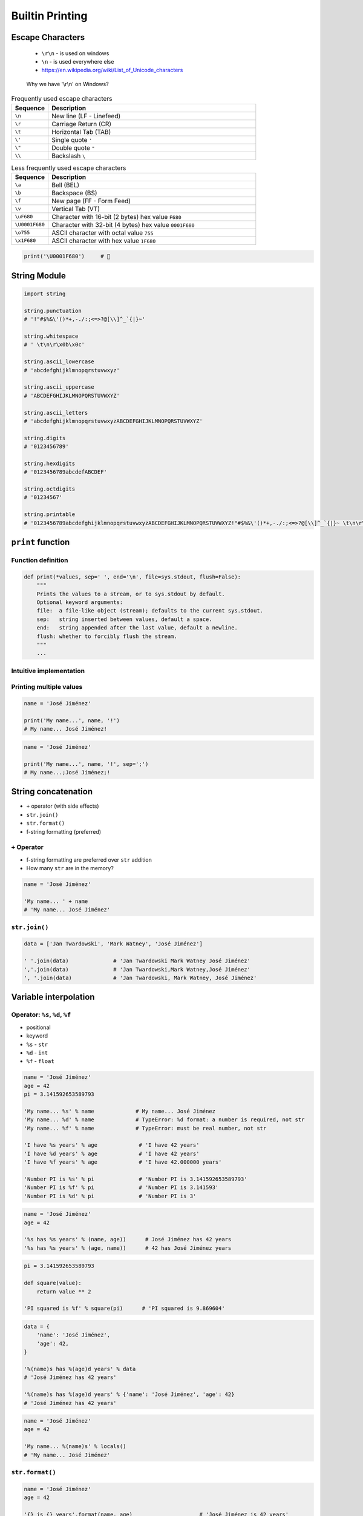 .. _Builtin Printing:

****************
Builtin Printing
****************


Escape Characters
=================
.. highlights::
    * ``\r\n`` - is used on windows
    * ``\n`` - is used everywhere else
    * https://en.wikipedia.org/wiki/List_of_Unicode_characters

.. figure:: img/type-machine.jpg

    Why we have '\\r\\n' on Windows?

.. csv-table:: Frequently used escape characters
    :header: "Sequence", "Description"
    :widths: 15, 85

    "``\n``", "New line  (LF - Linefeed)"
    "``\r``", "Carriage Return (CR)"
    "``\t``", "Horizontal Tab (TAB)"
    "``\'``", "Single quote ``'``"
    "``\""``", "Double quote ``""``"
    "``\\``", "Backslash ``\``"

.. csv-table:: Less frequently used escape characters
    :header: "Sequence", "Description"
    :widths: 15, 85

    "``\a``", "Bell (BEL)"
    "``\b``", "Backspace (BS)"
    "``\f``", "New page (FF - Form Feed)"
    "``\v``", "Vertical Tab (VT)"
    "``\uF680``", "Character with 16-bit (2 bytes) hex value ``F680``"
    "``\U0001F680``", "Character with 32-bit (4 bytes) hex value ``0001F680``"
    "``\o755``", "ASCII character with octal value ``755``"
    "``\x1F680``", "ASCII character with hex value ``1F680``"

.. code-block:: python

    print('\U0001F680')     # 🚀


String Module
=============
.. code-block:: python

    import string

    string.punctuation
    # '!"#$%&\'()*+,-./:;<=>?@[\\]^_`{|}~'

    string.whitespace
    # ' \t\n\r\x0b\x0c'

    string.ascii_lowercase
    # 'abcdefghijklmnopqrstuvwxyz'

    string.ascii_uppercase
    # 'ABCDEFGHIJKLMNOPQRSTUVWXYZ'

    string.ascii_letters
    # 'abcdefghijklmnopqrstuvwxyzABCDEFGHIJKLMNOPQRSTUVWXYZ'

    string.digits
    # '0123456789'

    string.hexdigits
    # '0123456789abcdefABCDEF'

    string.octdigits
    # '01234567'

    string.printable
    # '0123456789abcdefghijklmnopqrstuvwxyzABCDEFGHIJKLMNOPQRSTUVWXYZ!"#$%&\'()*+,-./:;<=>?@[\\]^_`{|}~ \t\n\r\x0b\x0c'


``print`` function
==================

Function definition
-------------------
.. code-block:: python

    def print(*values, sep=' ', end='\n', file=sys.stdout, flush=False):
        """
        Prints the values to a stream, or to sys.stdout by default.
        Optional keyword arguments:
        file:  a file-like object (stream); defaults to the current sys.stdout.
        sep:   string inserted between values, default a space.
        end:   string appended after the last value, default a newline.
        flush: whether to forcibly flush the stream.
        """
        ...

Intuitive implementation
------------------------
.. code-block:: python
    :caption: Intuitive implementation of ``print`` function

    def print(*values, sep=' ', end='\n', ...):
        return sep.join(values) + end

Printing multiple values
------------------------
.. code-block:: python

    name = 'José Jiménez'

    print('My name...', name, '!')
    # My name... José Jiménez!

.. code-block:: python

    name = 'José Jiménez'

    print('My name...', name, '!', sep=';')
    # My name...;José Jiménez;!


String concatenation
====================
* ``+`` operator (with side effects)
* ``str.join()``
* ``str.format()``
* f-string formatting (preferred)

``+`` Operator
--------------
* f-string formatting are preferred over ``str`` addition
* How many ``str`` are in the memory?

.. code-block:: python

    name = 'José Jiménez'

    'My name... ' + name
    # 'My name... José Jiménez'

.. code-block:: python
    :caption: ``+`` Operator side effect

    name = 'José Jiménez'
    age = 42

    'My name... ' + name + ' and I am ' + str(age) + ' years old!'
    # 'My name... José Jiménez and I am 42 years old!'

``str.join()``
--------------
.. code-block:: python

    data = ['Jan Twardowski', 'Mark Watney', 'José Jiménez']

    ' '.join(data)              # 'Jan Twardowski Mark Watney José Jiménez'
    ','.join(data)              # 'Jan Twardowski,Mark Watney,José Jiménez'
    ', '.join(data)             # 'Jan Twardowski, Mark Watney, José Jiménez'


Variable interpolation
======================

Operator: ``%s``, ``%d``, ``%f``
--------------------------------
* positional
* keyword
* ``%s`` - ``str``
* ``%d`` - ``int``
* ``%f`` - ``float``

.. code-block:: python

    name = 'José Jiménez'
    age = 42
    pi = 3.141592653589793

    'My name... %s' % name             # My name... José Jiménez
    'My name... %d' % name             # TypeError: %d format: a number is required, not str
    'My name... %f' % name             # TypeError: must be real number, not str

    'I have %s years' % age             # 'I have 42 years'
    'I have %d years' % age             # 'I have 42 years'
    'I have %f years' % age             # 'I have 42.000000 years'

    'Number PI is %s' % pi              # 'Number PI is 3.141592653589793'
    'Number PI is %f' % pi              # 'Number PI is 3.141593'
    'Number PI is %d' % pi              # 'Number PI is 3'

.. code-block:: python

    name = 'José Jiménez'
    age = 42

    '%s has %s years' % (name, age))      # José Jiménez has 42 years
    '%s has %s years' % (age, name))      # 42 has José Jiménez years

.. code-block:: python

    pi = 3.141592653589793

    def square(value):
        return value ** 2

    'PI squared is %f' % square(pi)      # 'PI squared is 9.869604'

.. code-block:: python

    data = {
        'name': 'José Jiménez',
        'age': 42,
    }

    '%(name)s has %(age)d years' % data
    # 'José Jiménez has 42 years'

    '%(name)s has %(age)d years' % {'name': 'José Jiménez', 'age': 42}
    # 'José Jiménez has 42 years'

.. code-block:: python

    name = 'José Jiménez'
    age = 42

    'My name... %(name)s' % locals()
    # 'My name... José Jiménez'

``str.format()``
----------------
.. code-block:: python

    name = 'José Jiménez'
    age = 42

    '{} is {} years'.format(name, age)                     # 'José Jiménez is 42 years'
    '{0} is {1} years'.format(name, age)                   # 'José Jiménez is 42 years'
    '{1} is {0} years'.format(name, age)                   # '42 is José Jiménez years'

.. code-block:: python

    name = 'José Jiménez'
    age = 42

    '{a} is {b} years'.format(a=name, b=age)               # 'José Jiménez is 42 years'
    '{name} is {age} years'.format(name=name, age=age)     # 'José Jiménez is 42 years'
    '{age} is {name} years'.format(**locals())             # '42 is José Jiménez years'

f-strings - Python >= 3.6
-------------------------
* Preferred way

.. code-block:: python

    name = 'José Jiménez'
    pi = 3.141592653589793

    def square(value):
        return value ** 2

    f'My name... {name}'                      # 'My name... José Jiménez'
    f'PI squared is {square(pi)}'             # 'PI squared is 9.869604401089358'

.. code-block:: python

    from datetime import datetime


    now = datetime.now()
    iso = '%Y-%m-%dT%H:%M:%SZ'

    f'Today is: {now:%Y-%m-%d}')              # 'Today is: 1969-07-21'
    f'Today is: {now:{iso}}')                 # 'Today is: 1969-07-21T02:56:15Z'


Advanced String Formatting
==========================
.. versionadded:: 3.0
    :pep:`3101` -- Advanced String Formatting

Basic formatting
----------------
.. code-block:: python

    text = 'PI'
    number = 3.14

    f'{text} = {number}'            # 'PI = 3.14'

Padding and aligning strings
----------------------------
.. code-block:: python

    text = 'hello'

    f'{text:10}'                    # 'hello     '
    f'{text:<10}'                   # 'hello     '
    f'{text:^10}'                   # '  hello   '
    f'{text:>10}'                   # '     hello'
    f'{text:.<10}'                  # 'hello.....'
    f'{text:_^10}'                  # '__hello___'

Type casting
------------
.. code-block:: python

    number = 3

    f'{number}'                    # '3'
    f'{number:d}'                  # '3'
    f'{number:f}'                  # '3.000000'

.. code-block:: python

    number = 3.141592653589793

    f'{number}'                     # '3.141592653589793'
    f'{number:d}'                   # ValueError: Unknown format code 'd' for object of type 'float'
    f'{number:f}'                   # '3.141593'

.. code-block:: python

    text = 'hello'

    f'{text}'                       # 'hello'
    f'{text:d}'                     # ValueError: Unknown format code 'd' for object of type 'str'
    f'{text:f}'                     # ValueError: Unknown format code 'f' for object of type 'str'

.. code-block:: python

    f'{14:#b}'                      # '0b1110'
    f'{14:b}'                       # '1110'

.. code-block:: python

    f'{10:#o}'                      # '0o12'
    f'{10:o}'                       # '12'

.. code-block:: python

    f'{255:#x}'                     # '0xff'
    f'{255:x}'                      # 'ff'
    f'{255:X}'                      # 'FF'

Truncating and rounding
-----------------------
.. code-block:: python

    text = 'Lorem Ipsum'

    f'{text:.5}'                    # 'Lorem'
    f'{text:10.5}'                  # 'Lorem     '

.. code-block:: python

    number = 3.141592653589793

    f'{number:.2f}'                 # '3.14'
    f'{number: 6.2f}'               # '  3.14'
    f'{number:06.2f}'               # '003.14'
    f'{number:.6.2f}'               # ValueError: Invalid format specifier

Signed numbers
--------------
.. code-block:: python

    positive = 42
    negative = -42


    f'{positive:d}'                 # '42'
    f'{negative:d}'                 # '-42'

    f'{positive: d}'                # ' 42'
    f'{negative: d}'                # '-42'

    f'{positive:+d}'                # '+42'
    f'{negative:+d}'                # '-42'

    f'{negative:=5d}'               # '-  42'
    f'{positive:=+5d}'              # '+  42'

Get from ``dict``
-----------------
.. code-block:: python

    data = {
        'firstname': 'Jan',
        'lastname': 'Twardowski'
    }

    f'{data["firstname"]}'         # 'Jan'
    f'{data["lastname"]}'          # 'Twardowski'

Get from ``sequence``
---------------------
.. code-block:: python

    data = ['a', 'b', 'c']

    f'{data[1]}'                    # 'b'
    f'{data[0]} -> {data[2]}'       # 'a -> c'

.. code-block:: python

    data = ('a', 'b', 'c')

    f'{data[1]}'                    # 'b'
    f'{data[0]} -> {data[2]}'       # 'a -> c'

.. code-block:: python

    data = {'a', 'b', 'c'}

    f'{data[1]}'
    # Traceback (most recent call last):
    # TypeError: 'set' object is not subscriptable

Get from ``class``
------------------
.. code-block:: python

    class Iris:
        species = 'setosa'
        measurements = {
            'sepal_length': 5.1,
            'sepal_width': 3.5,
            'petal_length': 1.3,
            'petal_width': 0.4,
        }

    flower = Iris()

    f'{flower.species}'                             # 'setosa'
    f'{flower.species:.3}'                          # 'set'
    f'{flower.measurements["sepal_width"]}'         # '3.5'
    f'{flower.measurements["sepal_width"]:.3f}'     # '3.500'

Parametrized formats
--------------------
.. code-block:: python

    text = 'hello'

    align = '^'
    width = 10


    f'{text:{align}}'               # 'hello'
    f'{text:{align}{width}}'        # '  hello   '

.. code-block:: python

    number = 3.14159

    align = '>'
    width = 10
    precision = 2
    sign = '+'


    f'{number:.{precision}f}'                       # '3.14'
    f'{number:{width}.{precision}f}'                # '      3.14'
    f'{number:{align}{sign}{width}.{precision}f}'   # '     +3.14'

Datetime
--------
.. code-block:: python

    from datetime import datetime


    now = datetime(1969, 7, 21, 2, 56, 15)

    iso = '%Y-%m-%dT%H:%M:%SZ'
    date = '%Y-%m-%d'
    time = '%H:%M'


    f'{now:%Y-%m-%d %H:%M}'       # '1969-07-21 02:56'

    f'{now:{iso}}'                # '1969-07-21T02:56:15Z'
    f'{now:{date}}'               # '1969-07-21'
    f'{now:{time}}'               # '02:56'

Custom object formatting
------------------------
.. code-block:: python

    class Point:
        def __init__(self, x, y, z=0):
            self.x = x
            self.y = y
            self.z = z

        def __format__(self, format):

            if format == '2D':
                return f"({self.x}, {self.y})"

            elif format == '3D':
                return f"({self.x}, {self.y}, {self.z})"

            elif format == 'dict':
                return str(self.__dict__)

            elif format == 'tuple':
                return str(tuple(self.__dict__.values()))

            elif format == 'json':
                import json
                return json.dumps(self.__dict__)

            else:
                raise ValueError


    point = Point(x=1, y=2)

    f'{point:2D}'           # '(1, 2)'
    f'{point:3D}'           # '(1, 2, 0)'
    f'{point:tuple}'        # '(1, 2, 0)'
    f'{point:dict}'         # "{'x': 1, 'y': 2, 'z': 0}"
    f'{point:json}'         # '{"x": 1, "y": 2, "z": 0}'

``str`` and ``repr``
--------------------
* ``!s`` executes ``__str__()``
* ``!r`` executes ``__repr__()``

.. code-block:: python

    class Point:
        def __init__(self, x, y, z=0):
            self.x = x
            self.y = y
            self.z = z

        def __str__(self):
            return f'({self.x}, {self.y}, {self.z})'

        def __repr__(self):
            return f'Point(x={self.x}, y={self.y}, z={self.z})'


    point = Point(x=1, y=2)

    f'{point!s}'            # '(1, 2, 0)'
    f'{point!r}'            # 'Point(x=1, y=2, z=0)'

Quick and easy debugging
------------------------
.. versionadded:: Python 3.8
    See https://bugs.python.org/issue36817

* ``f'{expr=}'`` expands to the text of the expression, an equal sign, then the repr of the evaluated expression

.. code-block:: python

    number = 3

    f'{number*9 + 15=}'
    # x*9 + 15=42

.. code-block:: python

    astronaut = 'Watney'
    date_of_birth = date(1975, 7, 31)
    delta = date.today() - member_since

    f'{user=} {member_since=}'
    # "astronaut='Watney' date_of_birth=datetime.date(1975, 7, 31)"

    f'{astronaut=!s}  {delta.days=:,d}'
    # 'astronaut=Watney  delta.days=16,075'

.. code-block:: python

    print(f'{theta=}  {cos(radians(theta))=:.3f}')
    # theta=30  cos(radians(theta))=0.866

``pprint``
==========
.. code-block:: python

    from pprint import pprint

    data = [{'firstname': 'José', 'lastname': 'Jiménez'}, {'firstname': 'Mark', 'lastname': 'Watney'}, {'firstname': 'Иван', 'lastname': 'Иванович'}]

    pprint(data)
    # [{'firstname': 'José', 'lastname': 'Jiménez'},
    #  {'firstname': 'Mark', 'lastname': 'Watney'},
    #  {'firstname': 'Иван', 'lastname': 'Иванович'}]

.. code-block:: python

    from pprint import pformat

    data = [{'firstname': 'José', 'lastname': 'Jiménez'}, {'firstname': 'Mark', 'lastname': 'Watney'}, {'firstname': 'Иван', 'lastname': 'Иванович'}]

    # returns formatted data
    my_string = pformat(data)


Assignments
===========

Powielanie napisów
------------------
* Assignment: Powielanie napisów
* Filename: :download:`assignments/print_lines.py`
* Complexity: easy
* Lines of code: 8 lines
* Time: 5 min

English:
    .. todo:: English translation

Polish:
    #. Dany jest ciąg znaków: ``text = 'Lorem Ipsum'``
    #. Napisz trzy funkcje:

        * ``print_1(text)`` wykorzystującą ``range()``
        * ``print_2(text)`` wykorzystującą pętlę ``while``
        * ``print_3(text)`` wykorzystującą mnożenie stringów

    #. Każda funkcja ma wyświetlić 5 kopii tego ciągu znaków
    #. Każdy ciąg znaków w osobnej linii
    #. Napisz doctest do wszystkich funkcji

Przeliczanie temperatury
------------------------
* Assignment: Przeliczanie temperatury
* Filename: :download:`assignments/print_formatting.py`
* Complexity: easy
* Lines of code: 8 lines
* Time: 13 min

English:
    .. todo:: English translation

Polish:
    #. Napisz program, który wyświetli tabelę przeliczeń stopni Celsjusza na stopnie Fahrenheita w zakresie od –20 do +40 stopni Celsjusza (co 5 stopni).
    #. Wynik musi być taki jak na listingu poniżej
    #. Znak ma być zawsze wyświetlany
    #. Zwróć uwagę na wyjustowanie tekstu
    #. Zwróć uwagę na wypełnienie miejsca niezajętego przez cyfry
    #. Porównaj wyniki z sekcją "Tests" (patrz poniżej)

Tests:
    .. code-block:: text

        -------------------------------------------
        | Temperature | -     20°C | ....-4....°F |
        -------------------------------------------
        | Temperature | -     15°C | ....+5....°F |
        -------------------------------------------
        | Temperature | -     10°C | ...+14....°F |
        -------------------------------------------
        | Temperature | -      5°C | ...+23....°F |
        -------------------------------------------
        | Temperature | +      0°C | ...+32....°F |
        -------------------------------------------
        | Temperature | +      5°C | ...+41....°F |
        -------------------------------------------
        | Temperature | +     10°C | ...+50....°F |
        -------------------------------------------
        | Temperature | +     15°C | ...+59....°F |
        -------------------------------------------
        | Temperature | +     20°C | ...+68....°F |
        -------------------------------------------
        | Temperature | +     25°C | ...+77....°F |
        -------------------------------------------
        | Temperature | +     30°C | ...+86....°F |
        -------------------------------------------
        | Temperature | +     35°C | ...+95....°F |
        -------------------------------------------
        | Temperature | +     40°C | ...+104...°F |

Hints:
    * Fahrenheit to Celsius: (°F - 32) / 1.8 = °C
    * Celsius to Fahrenheit: (°C * 1.8) + 32 = °F
    * .. code-block:: python

        def celsius_to_fahrenheit(degree):
            return degree*1.8 + 32

